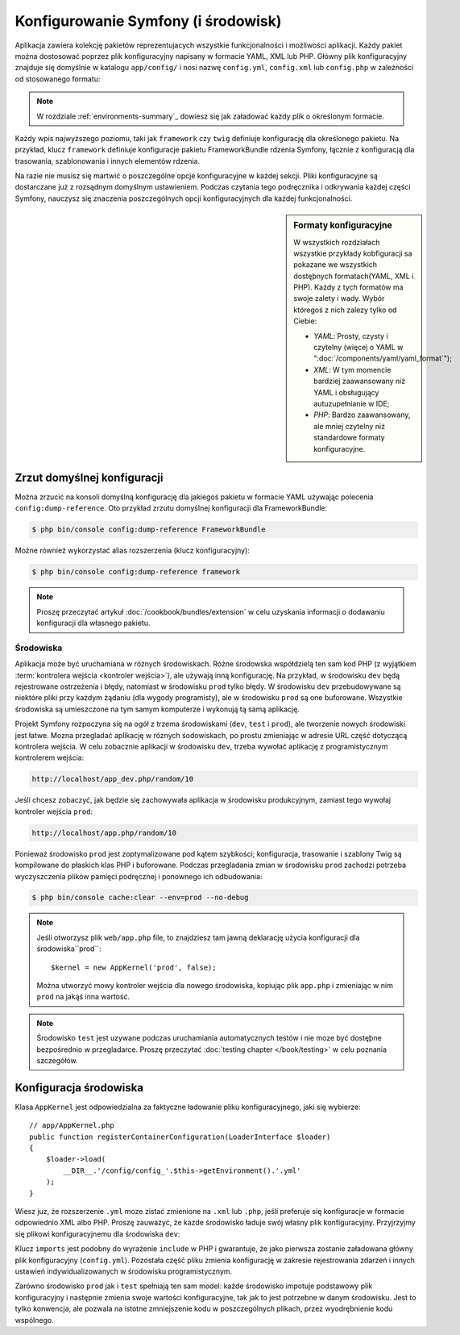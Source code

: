 .. highlight:: php
   :linenothreshold: 2
   
.. index::
   single: konfiguracja

Konfigurowanie Symfony (i środowisk)
====================================

Aplikacja zawiera kolekcję pakietów reprezentujacych wszystkie funkcjonalności
i możliwości aplikacji. Każdy pakiet można dostosować poprzez plik konfiguracyjny
napisany w formacie YAML, XML lub PHP. Główny plik konfiguracyjny
znajduje się domyślnie w katalogu ``app/config/`` i nosi nazwę ``config.yml``,
``config.xml`` lub ``config.php`` w zależności od stosowanego formatu:

.. configuration-block::

    .. code-block:: yaml
       :linenos:

        # app/config/config.yml
        imports:
            - { resource: parameters.yml }
            - { resource: security.yml }

        framework:
            secret:          '%secret%'
            router:          { resource: '%kernel.root_dir%/config/routing.yml' }
            # ...

        # Twig Configuration
        twig:
            debug:            '%kernel.debug%'
            strict_variables: '%kernel.debug%'

        # ...

    .. code-block:: xml
       :linenos:

        <!-- app/config/config.xml -->
        <?xml version="1.0" encoding="UTF-8" ?>
        <container xmlns="http://symfony.com/schema/dic/services"
            xmlns:xsi="http://www.w3.org/2001/XMLSchema-instance"
            xmlns:framework="http://symfony.com/schema/dic/symfony"
            xmlns:twig="http://symfony.com/schema/dic/twig"
            xsi:schemaLocation="http://symfony.com/schema/dic/services
                http://symfony.com/schema/dic/services/services-1.0.xsd
                http://symfony.com/schema/dic/symfony
                http://symfony.com/schema/dic/symfony/symfony-1.0.xsd
                http://symfony.com/schema/dic/twig
                http://symfony.com/schema/dic/twig/twig-1.0.xsd">

            <imports>
                <import resource="parameters.yml" />
                <import resource="security.yml" />
            </imports>

            <framework:config secret="%secret%">
                <framework:router resource="%kernel.root_dir%/config/routing.xml" />
                <!-- ... -->
            </framework:config>

            <!-- Twig Configuration -->
            <twig:config debug="%kernel.debug%" strict-variables="%kernel.debug%" />

            <!-- ... -->
        </container>

    .. code-block:: php
       :linenos:

        // app/config/config.php
        $this->import('parameters.yml');
        $this->import('security.yml');

        $container->loadFromExtension('framework', array(
            'secret' => '%secret%',
            'router' => array(
                'resource' => '%kernel.root_dir%/config/routing.php',
            ),
            // ...
        ));

        // Twig Configuration
        $container->loadFromExtension('twig', array(
            'debug'            => '%kernel.debug%',
            'strict_variables' => '%kernel.debug%',
        ));

        // ...

.. note::
   
   W rozdziale :ref:`environments-summary`_ dowiesz się jak załadować każdy plik o określonym
   formacie.

Każdy wpis najwyższego poziomu, taki jak ``framework`` czy ``twig`` definiuje
konfigurację dla określonego pakietu. Na przykład, klucz ``framework`` definiuje
konfiguracje pakietu FrameworkBundle rdzenia Symfony, łącznie z konfiguracją dla
trasowania, szablonowania i innych elementów rdzenia.

Na razie nie musisz się martwić o poszczególne opcje konfiguracyjne w każdej
sekcji. Pliki konfiguracyjne są dostarczane już z rozsądnym domyślnym ustawieniem.
Podczas czytania tego podręcznika i odkrywania każdej części Symfony, nauczysz
się znaczenia poszczególnych opcji konfiguracyjnych dla każdej funkcjonalności.

.. sidebar:: Formaty konfiguracyjne

    W wszystkich rozdziałach wszystkie przykłady kobfiguracji sa pokazane
    we wszystkich dostęþnych formatach(YAML, XML i PHP). Każdy z tych formatów
    ma swoje zalety i wady. Wybór któregoś z nich zalezy tylko od Ciebie:

    * *YAML*: Prosty, czysty i czytelny (więcej o YAML w
      ":doc:`/components/yaml/yaml_format`");

    * *XML*: W tym momencie bardziej zaawansowany niż YAML i obsługujący autuzupełnianie
      w IDE;

    * *PHP*: Bardzo zaawansowany, ale mniej czytelny niż standardowe formaty
      konfiguracyjne.

Zrzut domyślnej konfiguracji
~~~~~~~~~~~~~~~~~~~~~~~~~~~~

Można zrzucić na konsoli domyślną konfigurację dla jakiegoś pakietu w formacie
YAML używając polecenia ``config:dump-reference``. Oto przykład zrzutu domyślnej
konfiguracji dla FrameworkBundle:

.. code-block:: bash

    $ php bin/console config:dump-reference FrameworkBundle

Możne również wykorzystać alias rozszerzenia (klucz konfiguracyjny):

.. code-block:: bash

    $ php bin/console config:dump-reference framework

.. note::

    Proszę przeczytać artykuł :doc:`/cookbook/bundles/extension` w celu uzyskania
    informacji o dodawaniu konfiguracji dla własnego pakietu.

.. index::
   single: środowiska

.. _environments-summary:
.. _page-creation-environments:
.. _book-page-creation-prod-cache-clear:

Środowiska
----------

Aplikacja może być uruchamiana w różnych środowiskach. Różne środowska współdzielą
ten sam kod PHP (z wyjątkiem :term:`kontrolera wejścia <kontroler wejścia>`),
ale używają inną konfigurację. Na przykład, w środowisku ``dev`` będą rejestrowane
ostrzeżenia i błędy, natomiast w środowisku ``prod`` tylko błędy. W środowisku
``dev`` przebudowywane są niektóre pliki przy każdym żądaniu (dla wygody programisty),
ale w środowisku ``prod`` są one buforowane. Wszystkie środowiska są umieszczone
na tym samym komputerze i wykonują tą samą aplikację.

Projekt Symfony rozpoczyna się na ogół z trzema środowiskami (``dev``, ``test``
i ``prod``), ale tworzenie nowych środowiski jest łatwe. Mozna przegladać aplikację
w róznych śodowiskach, po prostu zmieniając w adresie URL część dotyczącą kontrolera
wejścia. W celu zobacznie aplikacji w środowisku ``dev``, trzeba wywołać aplikację
z programistycznym kontrolerem wejścia:

.. code-block:: text

    http://localhost/app_dev.php/random/10

Jeśli chcesz zobaczyć, jak będzie się zachowywała aplikacja w środowisku produkcyjnym,
zamiast tego wywołaj kontroler wejścia ``prod``:

.. code-block:: text

    http://localhost/app.php/random/10

Ponieważ środowisko ``prod`` jest zoptymalizowane pod kątem szybkości; konfiguracja,
trasowanie i szablony Twig są kompilowane do płaskich klas PHP i buforowane.
Podczas przegladania zmian w środowisku ``prod`` zachodzi potrzeba wyczyszczenia
plików pamięci podręcznej i ponownego ich odbudowania:

.. code-block:: bash

    $ php bin/console cache:clear --env=prod --no-debug

.. note::

   Jeśli otworzysz plik ``web/app.php`` file, to znajdziesz tam jawną deklarację
   użycia konfiguracji dla środowiska``prod``::

       $kernel = new AppKernel('prod', false);

   Można utworzyć mowy kontroler wejścia dla nowego środowiska, kopiując plik
   ``app.php`` i zmieniając w nim ``prod`` na jakąś inna wartość.

.. note::

    Środowisko ``test`` jest uzywane podczas uruchamiania automatycznych testów
    i nie moze być dostęþne bezpośrednio w przegladarce. Proszę przeczytać
    :doc:`testing chapter </book/testing>` w celu poznania szczegółów.

.. index::
   single: środowiska; konfiguracja

Konfiguracja środowiska
~~~~~~~~~~~~~~~~~~~~~~~

Klasa ``AppKernel`` jest odpowiedzialna za faktyczne ładowanie pliku konfiguracyjnego,
jaki się wybierze::

    // app/AppKernel.php
    public function registerContainerConfiguration(LoaderInterface $loader)
    {
        $loader->load(
            __DIR__.'/config/config_'.$this->getEnvironment().'.yml'
        );
    }

Wiesz juz, że rozszerzenie ``.yml`` moze zistać zmienione na ``.xml`` lub ``.php``,
jeśli preferuje się konfiguracje w formacie odpowiednio XML albo PHP.
Proszę zauważyć, że kazde środowisko ładuje swój własny plik konfiguracyjny.
Przyjrzyjmy się plikowi konfiguracyjnemu dla środowiska ``dev``:

.. configuration-block::

    .. code-block:: yaml
       :linenos:

        # app/config/config_dev.yml
        imports:
            - { resource: config.yml }

        framework:
            router:   { resource: '%kernel.root_dir%/config/routing_dev.yml' }
            profiler: { only_exceptions: false }

        # ...

    .. code-block:: xml
       :linenos:

        <!-- app/config/config_dev.xml -->
        <?xml version="1.0" encoding="UTF-8" ?>
        <container xmlns="http://symfony.com/schema/dic/services"
            xmlns:xsi="http://www.w3.org/2001/XMLSchema-instance"
            xmlns:framework="http://symfony.com/schema/dic/symfony"
            xsi:schemaLocation="http://symfony.com/schema/dic/services
                http://symfony.com/schema/dic/services/services-1.0.xsd
                http://symfony.com/schema/dic/symfony
                http://symfony.com/schema/dic/symfony/symfony-1.0.xsd">

            <imports>
                <import resource="config.xml" />
            </imports>

            <framework:config>
                <framework:router resource="%kernel.root_dir%/config/routing_dev.xml" />
                <framework:profiler only-exceptions="false" />
            </framework:config>

            <!-- ... -->
        </container>

    .. code-block:: php
       :linenos:

        // app/config/config_dev.php
        $loader->import('config.php');

        $container->loadFromExtension('framework', array(
            'router' => array(
                'resource' => '%kernel.root_dir%/config/routing_dev.php',
            ),
            'profiler' => array('only-exceptions' => false),
        ));

        // ...

Klucz ``imports`` jest podobny do wyrażenie ``include`` w PHP i gwarantuje, że
jako pierwsza zostanie załadowana główny plik konfiguracyjny (``config.yml``).
Pozostała część pliku zmienia konfigurację w zakresie rejestrowania zdarzeń
i innych ustawień indywidualizowanych w środowisku programistycznym.

Zarówno środowisko ``prod`` jak i ``test`` spełniają ten sam model: każde środowisko
impotuje podstawowy plik konfiguracyjny i następnie zmienia swoje wartości konfiguracyjne,
tak jak to jest potrzebne w danym środowisku. Jest to tylko konwencja, ale pozwala
na istotne zmniejszenie kodu w poszczególnych plikach, przez wyodrębnienie kodu
wspólnego.
